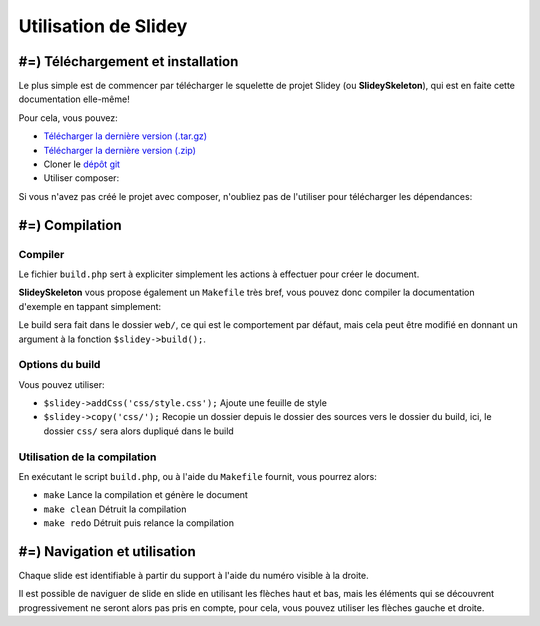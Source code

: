.. slide:: middleSlide

Utilisation de Slidey
=====================

.. slide::

#=) Téléchargement et installation
----------------------------------

Le plus simple est de commencer par télécharger le squelette de
projet Slidey (ou **SlideySkeleton**), qui est en faite cette documentation
elle-même!

Pour cela, vous pouvez:

* `Télécharger la dernière version (.tar.gz) <https://github.com/Gregwar/SlideySkeleton/archive/master.tar.gz>`_
* `Télécharger la dernière version (.zip) <https://github.com/Gregwar/SlideySkeleton/archive/master.zip>`_
* Cloner le `dépôt git <https://github.com/Gregwar/SlideySkeleton/>`_
* Utiliser composer:

.. code-block:: txt
    composer create-project gregwar/slidey-skeleton

Si vous n'avez pas créé le projet avec composer, n'oubliez pas de l'utiliser pour télécharger les
dépendances:

.. code-block:: txt
    composer update

.. slide::

#=) Compilation
---------------

Compiler
~~~~~~~~

Le fichier ``build.php`` sert à expliciter simplement les actions à effectuer pour créer
le document.

**SlideySkeleton** vous propose également un ``Makefile`` très bref, vous pouvez donc 
compiler la documentation d'exemple en tappant simplement:

.. code-block:: txt
    make

Le build sera fait dans le dossier ``web/``, ce qui est le comportement par défaut, mais
cela peut être modifié en donnant un argument à la fonction ``$slidey->build();``.

.. slide::

Options du build
~~~~~~~~~~~~~~~~

Vous pouvez utiliser:

* ``$slidey->addCss('css/style.css');`` Ajoute une feuille de style
* ``$slidey->copy('css/');`` Recopie un dossier depuis le dossier des sources vers le dossier du build, ici, le dossier ``css/`` sera alors dupliqué dans le build

.. slide::

Utilisation de la compilation
~~~~~~~~~~~~~~~~~~~~~~~~~~~~~

En exécutant le script ``build.php``, ou à l'aide du ``Makefile`` fournit, vous pourrez alors:

* ``make`` Lance la compilation et génère le document
* ``make clean`` Détruit la compilation
* ``make redo`` Détruit puis relance la compilation

.. slide::

#=) Navigation et utilisation
-----------------------------
    
Chaque slide est identifiable à partir du support à l'aide du numéro visible à la droite. 

Il est possible de naviguer de slide en slide en utilisant les flèches haut et bas, mais les
éléments qui se découvrent progressivement ne seront alors pas pris en compte, pour cela, vous
pouvez utiliser les flèches gauche et droite.
